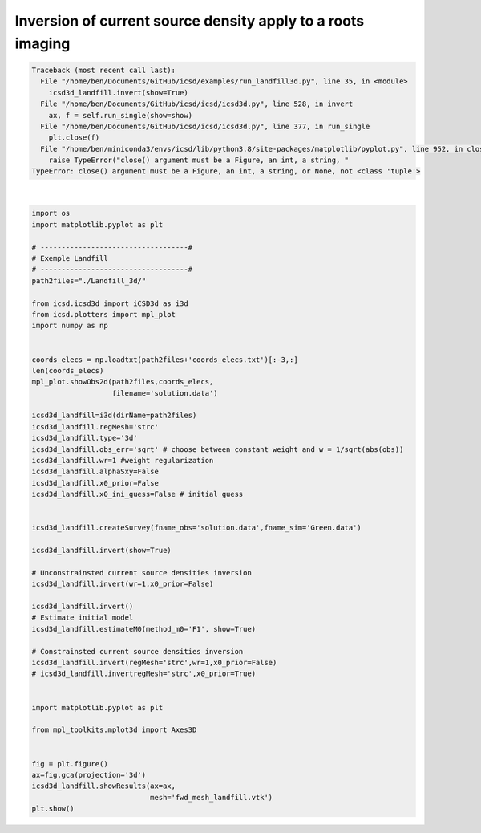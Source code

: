 
.. DO NOT EDIT.
.. THIS FILE WAS AUTOMATICALLY GENERATED BY SPHINX-GALLERY.
.. TO MAKE CHANGES, EDIT THE SOURCE PYTHON FILE:
.. "auto_examples/run_landfill3d.py"
.. LINE NUMBERS ARE GIVEN BELOW.

.. only:: html

    .. note::
        :class: sphx-glr-download-link-note

        Click :ref:`here <sphx_glr_download_auto_examples_run_landfill3d.py>`
        to download the full example code

.. rst-class:: sphx-glr-example-title

.. _sphx_glr_auto_examples_run_landfill3d.py:


Inversion of current source density apply to a roots imaging
------------------------------------------------------------

.. GENERATED FROM PYTHON SOURCE LINES 5-66


.. rst-class:: sphx-glr-script-out

.. code-block:: pytb

    Traceback (most recent call last):
      File "/home/ben/Documents/GitHub/icsd/examples/run_landfill3d.py", line 35, in <module>
        icsd3d_landfill.invert(show=True)
      File "/home/ben/Documents/GitHub/icsd/icsd/icsd3d.py", line 528, in invert
        ax, f = self.run_single(show=show)
      File "/home/ben/Documents/GitHub/icsd/icsd/icsd3d.py", line 377, in run_single
        plt.close(f)
      File "/home/ben/miniconda3/envs/icsd/lib/python3.8/site-packages/matplotlib/pyplot.py", line 952, in close
        raise TypeError("close() argument must be a Figure, an int, a string, "
    TypeError: close() argument must be a Figure, an int, a string, or None, not <class 'tuple'>






|

.. code-block:: default

    import os
    import matplotlib.pyplot as plt

    # -----------------------------------#
    # Exemple Landfill
    # -----------------------------------#
    path2files="./Landfill_3d/"

    from icsd.icsd3d import iCSD3d as i3d 
    from icsd.plotters import mpl_plot
    import numpy as np


    coords_elecs = np.loadtxt(path2files+'coords_elecs.txt')[:-3,:]
    len(coords_elecs)
    mpl_plot.showObs2d(path2files,coords_elecs,
                       filename='solution.data')

    icsd3d_landfill=i3d(dirName=path2files)   
    icsd3d_landfill.regMesh='strc'
    icsd3d_landfill.type='3d'
    icsd3d_landfill.obs_err='sqrt' # choose between constant weight and w = 1/sqrt(abs(obs))
    icsd3d_landfill.wr=1 #weight regularization
    icsd3d_landfill.alphaSxy=False
    icsd3d_landfill.x0_prior=False
    icsd3d_landfill.x0_ini_guess=False # initial guess

    
    icsd3d_landfill.createSurvey(fname_obs='solution.data',fname_sim='Green.data')

    icsd3d_landfill.invert(show=True)

    # Unconstrainsted current source densities inversion
    icsd3d_landfill.invert(wr=1,x0_prior=False)

    icsd3d_landfill.invert()
    # Estimate initial model
    icsd3d_landfill.estimateM0(method_m0='F1', show=True)

    # Constrainsted current source densities inversion
    icsd3d_landfill.invert(regMesh='strc',wr=1,x0_prior=False)
    # icsd3d_landfill.invertregMesh='strc',x0_prior=True)


    import matplotlib.pyplot as plt

    from mpl_toolkits.mplot3d import Axes3D


    fig = plt.figure()
    ax=fig.gca(projection='3d')
    icsd3d_landfill.showResults(ax=ax,
                                mesh='fwd_mesh_landfill.vtk')
    plt.show()









.. rst-class:: sphx-glr-timing

   **Total running time of the script:** ( 0 minutes  6.610 seconds)


.. _sphx_glr_download_auto_examples_run_landfill3d.py:


.. only :: html

 .. container:: sphx-glr-footer
    :class: sphx-glr-footer-example



  .. container:: sphx-glr-download sphx-glr-download-python

     :download:`Download Python source code: run_landfill3d.py <run_landfill3d.py>`



  .. container:: sphx-glr-download sphx-glr-download-jupyter

     :download:`Download Jupyter notebook: run_landfill3d.ipynb <run_landfill3d.ipynb>`


.. only:: html

 .. rst-class:: sphx-glr-signature

    `Gallery generated by Sphinx-Gallery <https://sphinx-gallery.github.io>`_
